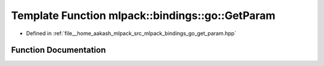 .. _exhale_function_namespacemlpack_1_1bindings_1_1go_1ab149b92e15ca0bacc6e2da5369f7d694:

Template Function mlpack::bindings::go::GetParam
================================================

- Defined in :ref:`file__home_aakash_mlpack_src_mlpack_bindings_go_get_param.hpp`


Function Documentation
----------------------


.. doxygenfunction:: mlpack::bindings::go::GetParam(util::ParamData&, const void *, void *)
